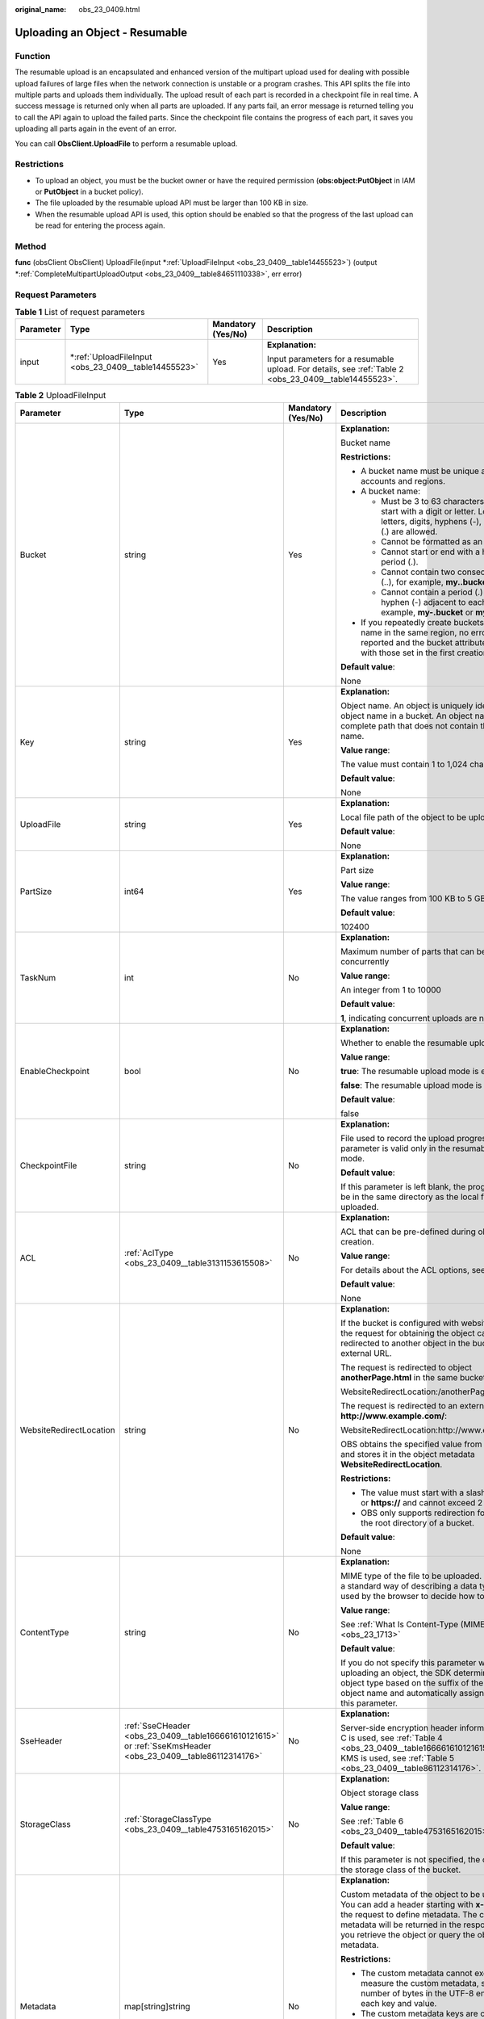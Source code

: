 :original_name: obs_23_0409.html

.. _obs_23_0409:

Uploading an Object - Resumable
===============================

Function
--------

The resumable upload is an encapsulated and enhanced version of the multipart upload used for dealing with possible upload failures of large files when the network connection is unstable or a program crashes. This API splits the file into multiple parts and uploads them individually. The upload result of each part is recorded in a checkpoint file in real time. A success message is returned only when all parts are uploaded. If any parts fail, an error message is returned telling you to call the API again to upload the failed parts. Since the checkpoint file contains the progress of each part, it saves you uploading all parts again in the event of an error.

You can call **ObsClient.UploadFile** to perform a resumable upload.

Restrictions
------------

-  To upload an object, you must be the bucket owner or have the required permission (**obs:object:PutObject** in IAM or **PutObject** in a bucket policy).
-  The file uploaded by the resumable upload API must be larger than 100 KB in size.
-  When the resumable upload API is used, this option should be enabled so that the progress of the last upload can be read for entering the process again.

Method
------

**func** (obsClient ObsClient) UploadFile(input \*\ :ref:`UploadFileInput <obs_23_0409__table14455523>`) (output \*\ :ref:`CompleteMultipartUploadOutput <obs_23_0409__table84651110338>`, err error)

Request Parameters
------------------

.. table:: **Table 1** List of request parameters

   +-----------------+---------------------------------------------------------+--------------------+--------------------------------------------------------------------------------------------------------+
   | Parameter       | Type                                                    | Mandatory (Yes/No) | Description                                                                                            |
   +=================+=========================================================+====================+========================================================================================================+
   | input           | \*\ :ref:`UploadFileInput <obs_23_0409__table14455523>` | Yes                | **Explanation:**                                                                                       |
   |                 |                                                         |                    |                                                                                                        |
   |                 |                                                         |                    | Input parameters for a resumable upload. For details, see :ref:`Table 2 <obs_23_0409__table14455523>`. |
   +-----------------+---------------------------------------------------------+--------------------+--------------------------------------------------------------------------------------------------------+

.. _obs_23_0409__table14455523:

.. table:: **Table 2** UploadFileInput

   +-------------------------+--------------------------------------------------------------------------------------------------------------+--------------------+--------------------------------------------------------------------------------------------------------------------------------------------------------------------------------------------------------------------------------------------------------------------+
   | Parameter               | Type                                                                                                         | Mandatory (Yes/No) | Description                                                                                                                                                                                                                                                        |
   +=========================+==============================================================================================================+====================+====================================================================================================================================================================================================================================================================+
   | Bucket                  | string                                                                                                       | Yes                | **Explanation:**                                                                                                                                                                                                                                                   |
   |                         |                                                                                                              |                    |                                                                                                                                                                                                                                                                    |
   |                         |                                                                                                              |                    | Bucket name                                                                                                                                                                                                                                                        |
   |                         |                                                                                                              |                    |                                                                                                                                                                                                                                                                    |
   |                         |                                                                                                              |                    | **Restrictions:**                                                                                                                                                                                                                                                  |
   |                         |                                                                                                              |                    |                                                                                                                                                                                                                                                                    |
   |                         |                                                                                                              |                    | -  A bucket name must be unique across all accounts and regions.                                                                                                                                                                                                   |
   |                         |                                                                                                              |                    | -  A bucket name:                                                                                                                                                                                                                                                  |
   |                         |                                                                                                              |                    |                                                                                                                                                                                                                                                                    |
   |                         |                                                                                                              |                    |    -  Must be 3 to 63 characters long and start with a digit or letter. Lowercase letters, digits, hyphens (-), and periods (.) are allowed.                                                                                                                       |
   |                         |                                                                                                              |                    |    -  Cannot be formatted as an IP address.                                                                                                                                                                                                                        |
   |                         |                                                                                                              |                    |    -  Cannot start or end with a hyphen (-) or period (.).                                                                                                                                                                                                         |
   |                         |                                                                                                              |                    |    -  Cannot contain two consecutive periods (..), for example, **my..bucket**.                                                                                                                                                                                    |
   |                         |                                                                                                              |                    |    -  Cannot contain a period (.) and a hyphen (-) adjacent to each other, for example, **my-.bucket** or **my.-bucket**.                                                                                                                                          |
   |                         |                                                                                                              |                    |                                                                                                                                                                                                                                                                    |
   |                         |                                                                                                              |                    | -  If you repeatedly create buckets of the same name in the same region, no error will be reported and the bucket attributes comply with those set in the first creation request.                                                                                  |
   |                         |                                                                                                              |                    |                                                                                                                                                                                                                                                                    |
   |                         |                                                                                                              |                    | **Default value**:                                                                                                                                                                                                                                                 |
   |                         |                                                                                                              |                    |                                                                                                                                                                                                                                                                    |
   |                         |                                                                                                              |                    | None                                                                                                                                                                                                                                                               |
   +-------------------------+--------------------------------------------------------------------------------------------------------------+--------------------+--------------------------------------------------------------------------------------------------------------------------------------------------------------------------------------------------------------------------------------------------------------------+
   | Key                     | string                                                                                                       | Yes                | **Explanation:**                                                                                                                                                                                                                                                   |
   |                         |                                                                                                              |                    |                                                                                                                                                                                                                                                                    |
   |                         |                                                                                                              |                    | Object name. An object is uniquely identified by an object name in a bucket. An object name is a complete path that does not contain the bucket name.                                                                                                              |
   |                         |                                                                                                              |                    |                                                                                                                                                                                                                                                                    |
   |                         |                                                                                                              |                    | **Value range**:                                                                                                                                                                                                                                                   |
   |                         |                                                                                                              |                    |                                                                                                                                                                                                                                                                    |
   |                         |                                                                                                              |                    | The value must contain 1 to 1,024 characters.                                                                                                                                                                                                                      |
   |                         |                                                                                                              |                    |                                                                                                                                                                                                                                                                    |
   |                         |                                                                                                              |                    | **Default value**:                                                                                                                                                                                                                                                 |
   |                         |                                                                                                              |                    |                                                                                                                                                                                                                                                                    |
   |                         |                                                                                                              |                    | None                                                                                                                                                                                                                                                               |
   +-------------------------+--------------------------------------------------------------------------------------------------------------+--------------------+--------------------------------------------------------------------------------------------------------------------------------------------------------------------------------------------------------------------------------------------------------------------+
   | UploadFile              | string                                                                                                       | Yes                | **Explanation:**                                                                                                                                                                                                                                                   |
   |                         |                                                                                                              |                    |                                                                                                                                                                                                                                                                    |
   |                         |                                                                                                              |                    | Local file path of the object to be uploaded                                                                                                                                                                                                                       |
   |                         |                                                                                                              |                    |                                                                                                                                                                                                                                                                    |
   |                         |                                                                                                              |                    | **Default value**:                                                                                                                                                                                                                                                 |
   |                         |                                                                                                              |                    |                                                                                                                                                                                                                                                                    |
   |                         |                                                                                                              |                    | None                                                                                                                                                                                                                                                               |
   +-------------------------+--------------------------------------------------------------------------------------------------------------+--------------------+--------------------------------------------------------------------------------------------------------------------------------------------------------------------------------------------------------------------------------------------------------------------+
   | PartSize                | int64                                                                                                        | Yes                | **Explanation:**                                                                                                                                                                                                                                                   |
   |                         |                                                                                                              |                    |                                                                                                                                                                                                                                                                    |
   |                         |                                                                                                              |                    | Part size                                                                                                                                                                                                                                                          |
   |                         |                                                                                                              |                    |                                                                                                                                                                                                                                                                    |
   |                         |                                                                                                              |                    | **Value range**:                                                                                                                                                                                                                                                   |
   |                         |                                                                                                              |                    |                                                                                                                                                                                                                                                                    |
   |                         |                                                                                                              |                    | The value ranges from 100 KB to 5 GB, in bytes.                                                                                                                                                                                                                    |
   |                         |                                                                                                              |                    |                                                                                                                                                                                                                                                                    |
   |                         |                                                                                                              |                    | **Default value**:                                                                                                                                                                                                                                                 |
   |                         |                                                                                                              |                    |                                                                                                                                                                                                                                                                    |
   |                         |                                                                                                              |                    | 102400                                                                                                                                                                                                                                                             |
   +-------------------------+--------------------------------------------------------------------------------------------------------------+--------------------+--------------------------------------------------------------------------------------------------------------------------------------------------------------------------------------------------------------------------------------------------------------------+
   | TaskNum                 | int                                                                                                          | No                 | **Explanation:**                                                                                                                                                                                                                                                   |
   |                         |                                                                                                              |                    |                                                                                                                                                                                                                                                                    |
   |                         |                                                                                                              |                    | Maximum number of parts that can be uploaded concurrently                                                                                                                                                                                                          |
   |                         |                                                                                                              |                    |                                                                                                                                                                                                                                                                    |
   |                         |                                                                                                              |                    | **Value range**:                                                                                                                                                                                                                                                   |
   |                         |                                                                                                              |                    |                                                                                                                                                                                                                                                                    |
   |                         |                                                                                                              |                    | An integer from 1 to 10000                                                                                                                                                                                                                                         |
   |                         |                                                                                                              |                    |                                                                                                                                                                                                                                                                    |
   |                         |                                                                                                              |                    | **Default value**:                                                                                                                                                                                                                                                 |
   |                         |                                                                                                              |                    |                                                                                                                                                                                                                                                                    |
   |                         |                                                                                                              |                    | **1**, indicating concurrent uploads are not used                                                                                                                                                                                                                  |
   +-------------------------+--------------------------------------------------------------------------------------------------------------+--------------------+--------------------------------------------------------------------------------------------------------------------------------------------------------------------------------------------------------------------------------------------------------------------+
   | EnableCheckpoint        | bool                                                                                                         | No                 | **Explanation:**                                                                                                                                                                                                                                                   |
   |                         |                                                                                                              |                    |                                                                                                                                                                                                                                                                    |
   |                         |                                                                                                              |                    | Whether to enable the resumable upload                                                                                                                                                                                                                             |
   |                         |                                                                                                              |                    |                                                                                                                                                                                                                                                                    |
   |                         |                                                                                                              |                    | **Value range**:                                                                                                                                                                                                                                                   |
   |                         |                                                                                                              |                    |                                                                                                                                                                                                                                                                    |
   |                         |                                                                                                              |                    | **true**: The resumable upload mode is enabled.                                                                                                                                                                                                                    |
   |                         |                                                                                                              |                    |                                                                                                                                                                                                                                                                    |
   |                         |                                                                                                              |                    | **false**: The resumable upload mode is disabled.                                                                                                                                                                                                                  |
   |                         |                                                                                                              |                    |                                                                                                                                                                                                                                                                    |
   |                         |                                                                                                              |                    | **Default value**:                                                                                                                                                                                                                                                 |
   |                         |                                                                                                              |                    |                                                                                                                                                                                                                                                                    |
   |                         |                                                                                                              |                    | false                                                                                                                                                                                                                                                              |
   +-------------------------+--------------------------------------------------------------------------------------------------------------+--------------------+--------------------------------------------------------------------------------------------------------------------------------------------------------------------------------------------------------------------------------------------------------------------+
   | CheckpointFile          | string                                                                                                       | No                 | **Explanation:**                                                                                                                                                                                                                                                   |
   |                         |                                                                                                              |                    |                                                                                                                                                                                                                                                                    |
   |                         |                                                                                                              |                    | File used to record the upload progress. This parameter is valid only in the resumable upload mode.                                                                                                                                                                |
   |                         |                                                                                                              |                    |                                                                                                                                                                                                                                                                    |
   |                         |                                                                                                              |                    | **Default value**:                                                                                                                                                                                                                                                 |
   |                         |                                                                                                              |                    |                                                                                                                                                                                                                                                                    |
   |                         |                                                                                                              |                    | If this parameter is left blank, the progress file will be in the same directory as the local file to be uploaded.                                                                                                                                                 |
   +-------------------------+--------------------------------------------------------------------------------------------------------------+--------------------+--------------------------------------------------------------------------------------------------------------------------------------------------------------------------------------------------------------------------------------------------------------------+
   | ACL                     | :ref:`AclType <obs_23_0409__table3131153615508>`                                                             | No                 | **Explanation:**                                                                                                                                                                                                                                                   |
   |                         |                                                                                                              |                    |                                                                                                                                                                                                                                                                    |
   |                         |                                                                                                              |                    | ACL that can be pre-defined during object creation.                                                                                                                                                                                                                |
   |                         |                                                                                                              |                    |                                                                                                                                                                                                                                                                    |
   |                         |                                                                                                              |                    | **Value range**:                                                                                                                                                                                                                                                   |
   |                         |                                                                                                              |                    |                                                                                                                                                                                                                                                                    |
   |                         |                                                                                                              |                    | For details about the ACL options, see **AclType**.                                                                                                                                                                                                                |
   |                         |                                                                                                              |                    |                                                                                                                                                                                                                                                                    |
   |                         |                                                                                                              |                    | **Default value**:                                                                                                                                                                                                                                                 |
   |                         |                                                                                                              |                    |                                                                                                                                                                                                                                                                    |
   |                         |                                                                                                              |                    | None                                                                                                                                                                                                                                                               |
   +-------------------------+--------------------------------------------------------------------------------------------------------------+--------------------+--------------------------------------------------------------------------------------------------------------------------------------------------------------------------------------------------------------------------------------------------------------------+
   | WebsiteRedirectLocation | string                                                                                                       | No                 | **Explanation:**                                                                                                                                                                                                                                                   |
   |                         |                                                                                                              |                    |                                                                                                                                                                                                                                                                    |
   |                         |                                                                                                              |                    | If the bucket is configured with website hosting, the request for obtaining the object can be redirected to another object in the bucket or an external URL.                                                                                                       |
   |                         |                                                                                                              |                    |                                                                                                                                                                                                                                                                    |
   |                         |                                                                                                              |                    | The request is redirected to object **anotherPage.html** in the same bucket:                                                                                                                                                                                       |
   |                         |                                                                                                              |                    |                                                                                                                                                                                                                                                                    |
   |                         |                                                                                                              |                    | WebsiteRedirectLocation:/anotherPage.html                                                                                                                                                                                                                          |
   |                         |                                                                                                              |                    |                                                                                                                                                                                                                                                                    |
   |                         |                                                                                                              |                    | The request is redirected to an external URL **http://www.example.com/**:                                                                                                                                                                                          |
   |                         |                                                                                                              |                    |                                                                                                                                                                                                                                                                    |
   |                         |                                                                                                              |                    | WebsiteRedirectLocation:http://www.example.com/                                                                                                                                                                                                                    |
   |                         |                                                                                                              |                    |                                                                                                                                                                                                                                                                    |
   |                         |                                                                                                              |                    | OBS obtains the specified value from the header and stores it in the object metadata **WebsiteRedirectLocation**.                                                                                                                                                  |
   |                         |                                                                                                              |                    |                                                                                                                                                                                                                                                                    |
   |                         |                                                                                                              |                    | **Restrictions:**                                                                                                                                                                                                                                                  |
   |                         |                                                                                                              |                    |                                                                                                                                                                                                                                                                    |
   |                         |                                                                                                              |                    | -  The value must start with a slash (/), **http://**, or **https://** and cannot exceed 2 KB.                                                                                                                                                                     |
   |                         |                                                                                                              |                    | -  OBS only supports redirection for objects in the root directory of a bucket.                                                                                                                                                                                    |
   |                         |                                                                                                              |                    |                                                                                                                                                                                                                                                                    |
   |                         |                                                                                                              |                    | **Default value**:                                                                                                                                                                                                                                                 |
   |                         |                                                                                                              |                    |                                                                                                                                                                                                                                                                    |
   |                         |                                                                                                              |                    | None                                                                                                                                                                                                                                                               |
   +-------------------------+--------------------------------------------------------------------------------------------------------------+--------------------+--------------------------------------------------------------------------------------------------------------------------------------------------------------------------------------------------------------------------------------------------------------------+
   | ContentType             | string                                                                                                       | No                 | **Explanation:**                                                                                                                                                                                                                                                   |
   |                         |                                                                                                              |                    |                                                                                                                                                                                                                                                                    |
   |                         |                                                                                                              |                    | MIME type of the file to be uploaded. MIME type is a standard way of describing a data type and is used by the browser to decide how to display data.                                                                                                              |
   |                         |                                                                                                              |                    |                                                                                                                                                                                                                                                                    |
   |                         |                                                                                                              |                    | **Value range**:                                                                                                                                                                                                                                                   |
   |                         |                                                                                                              |                    |                                                                                                                                                                                                                                                                    |
   |                         |                                                                                                              |                    | See :ref:`What Is Content-Type (MIME)? <obs_23_1713>`                                                                                                                                                                                                              |
   |                         |                                                                                                              |                    |                                                                                                                                                                                                                                                                    |
   |                         |                                                                                                              |                    | **Default value**:                                                                                                                                                                                                                                                 |
   |                         |                                                                                                              |                    |                                                                                                                                                                                                                                                                    |
   |                         |                                                                                                              |                    | If you do not specify this parameter when uploading an object, the SDK determines the object type based on the suffix of the specified object name and automatically assigns a value to this parameter.                                                            |
   +-------------------------+--------------------------------------------------------------------------------------------------------------+--------------------+--------------------------------------------------------------------------------------------------------------------------------------------------------------------------------------------------------------------------------------------------------------------+
   | SseHeader               | :ref:`SseCHeader <obs_23_0409__table166661610121615>` or :ref:`SseKmsHeader <obs_23_0409__table86112314176>` | No                 | **Explanation:**                                                                                                                                                                                                                                                   |
   |                         |                                                                                                              |                    |                                                                                                                                                                                                                                                                    |
   |                         |                                                                                                              |                    | Server-side encryption header information. If SSE-C is used, see :ref:`Table 4 <obs_23_0409__table166661610121615>`. If SSE-KMS is used, see :ref:`Table 5 <obs_23_0409__table86112314176>`.                                                                       |
   +-------------------------+--------------------------------------------------------------------------------------------------------------+--------------------+--------------------------------------------------------------------------------------------------------------------------------------------------------------------------------------------------------------------------------------------------------------------+
   | StorageClass            | :ref:`StorageClassType <obs_23_0409__table4753165162015>`                                                    | No                 | **Explanation:**                                                                                                                                                                                                                                                   |
   |                         |                                                                                                              |                    |                                                                                                                                                                                                                                                                    |
   |                         |                                                                                                              |                    | Object storage class                                                                                                                                                                                                                                               |
   |                         |                                                                                                              |                    |                                                                                                                                                                                                                                                                    |
   |                         |                                                                                                              |                    | **Value range**:                                                                                                                                                                                                                                                   |
   |                         |                                                                                                              |                    |                                                                                                                                                                                                                                                                    |
   |                         |                                                                                                              |                    | See :ref:`Table 6 <obs_23_0409__table4753165162015>`.                                                                                                                                                                                                              |
   |                         |                                                                                                              |                    |                                                                                                                                                                                                                                                                    |
   |                         |                                                                                                              |                    | **Default value**:                                                                                                                                                                                                                                                 |
   |                         |                                                                                                              |                    |                                                                                                                                                                                                                                                                    |
   |                         |                                                                                                              |                    | If this parameter is not specified, the object inherits the storage class of the bucket.                                                                                                                                                                           |
   +-------------------------+--------------------------------------------------------------------------------------------------------------+--------------------+--------------------------------------------------------------------------------------------------------------------------------------------------------------------------------------------------------------------------------------------------------------------+
   | Metadata                | map[string]string                                                                                            | No                 | **Explanation:**                                                                                                                                                                                                                                                   |
   |                         |                                                                                                              |                    |                                                                                                                                                                                                                                                                    |
   |                         |                                                                                                              |                    | Custom metadata of the object to be uploaded. You can add a header starting with **x-obs-meta-** in the request to define metadata. The custom metadata will be returned in the response when you retrieve the object or query the object metadata.                |
   |                         |                                                                                                              |                    |                                                                                                                                                                                                                                                                    |
   |                         |                                                                                                              |                    | **Restrictions:**                                                                                                                                                                                                                                                  |
   |                         |                                                                                                              |                    |                                                                                                                                                                                                                                                                    |
   |                         |                                                                                                              |                    | -  The custom metadata cannot exceed 8 KB. To measure the custom metadata, sum the number of bytes in the UTF-8 encoding of each key and value.                                                                                                                    |
   |                         |                                                                                                              |                    | -  The custom metadata keys are case insensitive, but are stored in lowercase in OBS. The key values are case sensitive.                                                                                                                                           |
   |                         |                                                                                                              |                    | -  Both custom metadata keys and their values must conform to US-ASCII standards. If non-ASCII or unrecognizable characters are necessary, they must be encoded and decoded in URL or Base64 on the client, because the server side does not perform any decoding. |
   |                         |                                                                                                              |                    |                                                                                                                                                                                                                                                                    |
   |                         |                                                                                                              |                    | **Default value**:                                                                                                                                                                                                                                                 |
   |                         |                                                                                                              |                    |                                                                                                                                                                                                                                                                    |
   |                         |                                                                                                              |                    | None                                                                                                                                                                                                                                                               |
   +-------------------------+--------------------------------------------------------------------------------------------------------------+--------------------+--------------------------------------------------------------------------------------------------------------------------------------------------------------------------------------------------------------------------------------------------------------------+
   | Expires                 | int64                                                                                                        | No                 | **Explanation:**                                                                                                                                                                                                                                                   |
   |                         |                                                                                                              |                    |                                                                                                                                                                                                                                                                    |
   |                         |                                                                                                              |                    | Expiration time of the object (calculated from the latest modification time of the object). Expired objects are automatically deleted.                                                                                                                             |
   |                         |                                                                                                              |                    |                                                                                                                                                                                                                                                                    |
   |                         |                                                                                                              |                    | **Value range**:                                                                                                                                                                                                                                                   |
   |                         |                                                                                                              |                    |                                                                                                                                                                                                                                                                    |
   |                         |                                                                                                              |                    | 1 to (2\ :sup:`63` - 1), in days                                                                                                                                                                                                                                   |
   |                         |                                                                                                              |                    |                                                                                                                                                                                                                                                                    |
   |                         |                                                                                                              |                    | **Default value**:                                                                                                                                                                                                                                                 |
   |                         |                                                                                                              |                    |                                                                                                                                                                                                                                                                    |
   |                         |                                                                                                              |                    | None                                                                                                                                                                                                                                                               |
   +-------------------------+--------------------------------------------------------------------------------------------------------------+--------------------+--------------------------------------------------------------------------------------------------------------------------------------------------------------------------------------------------------------------------------------------------------------------+
   | GrantReadId             | string                                                                                                       | No                 | **Explanation:**                                                                                                                                                                                                                                                   |
   |                         |                                                                                                              |                    |                                                                                                                                                                                                                                                                    |
   |                         |                                                                                                              |                    | ID (domain_id) of an account the **READ** permission is granted to. The account with the **READ** permission can read the current object and obtain its metadata.                                                                                                  |
   |                         |                                                                                                              |                    |                                                                                                                                                                                                                                                                    |
   |                         |                                                                                                              |                    | **Value range**:                                                                                                                                                                                                                                                   |
   |                         |                                                                                                              |                    |                                                                                                                                                                                                                                                                    |
   |                         |                                                                                                              |                    | To obtain the account ID, see :ref:`How Do I Get My Account ID and User ID? <obs_23_1712>`                                                                                                                                                                         |
   |                         |                                                                                                              |                    |                                                                                                                                                                                                                                                                    |
   |                         |                                                                                                              |                    | **Default value**:                                                                                                                                                                                                                                                 |
   |                         |                                                                                                              |                    |                                                                                                                                                                                                                                                                    |
   |                         |                                                                                                              |                    | None                                                                                                                                                                                                                                                               |
   +-------------------------+--------------------------------------------------------------------------------------------------------------+--------------------+--------------------------------------------------------------------------------------------------------------------------------------------------------------------------------------------------------------------------------------------------------------------+
   | GrantReadAcpId          | string                                                                                                       | No                 | **Explanation:**                                                                                                                                                                                                                                                   |
   |                         |                                                                                                              |                    |                                                                                                                                                                                                                                                                    |
   |                         |                                                                                                              |                    | ID (domain_id) of an account the **READ_ACP** permission is granted to. The account with the **READ_ACP** permission can read the ACL of the current object.                                                                                                       |
   |                         |                                                                                                              |                    |                                                                                                                                                                                                                                                                    |
   |                         |                                                                                                              |                    | **Value range**:                                                                                                                                                                                                                                                   |
   |                         |                                                                                                              |                    |                                                                                                                                                                                                                                                                    |
   |                         |                                                                                                              |                    | To obtain the account ID, see :ref:`How Do I Get My Account ID and User ID? <obs_23_1712>`                                                                                                                                                                         |
   |                         |                                                                                                              |                    |                                                                                                                                                                                                                                                                    |
   |                         |                                                                                                              |                    | **Default value**:                                                                                                                                                                                                                                                 |
   |                         |                                                                                                              |                    |                                                                                                                                                                                                                                                                    |
   |                         |                                                                                                              |                    | None                                                                                                                                                                                                                                                               |
   +-------------------------+--------------------------------------------------------------------------------------------------------------+--------------------+--------------------------------------------------------------------------------------------------------------------------------------------------------------------------------------------------------------------------------------------------------------------+
   | GrantWriteAcpId         | string                                                                                                       | No                 | **Explanation:**                                                                                                                                                                                                                                                   |
   |                         |                                                                                                              |                    |                                                                                                                                                                                                                                                                    |
   |                         |                                                                                                              |                    | ID (domain_id) of an account the **WRITE_ACP** permission is granted to. The account with the **WRITE_ACP** permission can write the ACL of the current object.                                                                                                    |
   |                         |                                                                                                              |                    |                                                                                                                                                                                                                                                                    |
   |                         |                                                                                                              |                    | **Value range**:                                                                                                                                                                                                                                                   |
   |                         |                                                                                                              |                    |                                                                                                                                                                                                                                                                    |
   |                         |                                                                                                              |                    | To obtain the account ID, see :ref:`How Do I Get My Account ID and User ID? <obs_23_1712>`                                                                                                                                                                         |
   |                         |                                                                                                              |                    |                                                                                                                                                                                                                                                                    |
   |                         |                                                                                                              |                    | **Default value**:                                                                                                                                                                                                                                                 |
   |                         |                                                                                                              |                    |                                                                                                                                                                                                                                                                    |
   |                         |                                                                                                              |                    | None                                                                                                                                                                                                                                                               |
   +-------------------------+--------------------------------------------------------------------------------------------------------------+--------------------+--------------------------------------------------------------------------------------------------------------------------------------------------------------------------------------------------------------------------------------------------------------------+
   | GrantFullControlId      | string                                                                                                       | No                 | **Explanation:**                                                                                                                                                                                                                                                   |
   |                         |                                                                                                              |                    |                                                                                                                                                                                                                                                                    |
   |                         |                                                                                                              |                    | ID (domain_id) of an account the **FULL_CONTROL** permission is granted to. The account with the **FULL_CONTROL** permission can read the current object, obtain its metadata, and obtain and write its ACL.                                                       |
   |                         |                                                                                                              |                    |                                                                                                                                                                                                                                                                    |
   |                         |                                                                                                              |                    | **Value range**:                                                                                                                                                                                                                                                   |
   |                         |                                                                                                              |                    |                                                                                                                                                                                                                                                                    |
   |                         |                                                                                                              |                    | To obtain the account ID, see :ref:`How Do I Get My Account ID and User ID? <obs_23_1712>`                                                                                                                                                                         |
   |                         |                                                                                                              |                    |                                                                                                                                                                                                                                                                    |
   |                         |                                                                                                              |                    | **Default value**:                                                                                                                                                                                                                                                 |
   |                         |                                                                                                              |                    |                                                                                                                                                                                                                                                                    |
   |                         |                                                                                                              |                    | None                                                                                                                                                                                                                                                               |
   +-------------------------+--------------------------------------------------------------------------------------------------------------+--------------------+--------------------------------------------------------------------------------------------------------------------------------------------------------------------------------------------------------------------------------------------------------------------+

.. _obs_23_0409__table3131153615508:

.. table:: **Table 3** AclType

   +-----------------------------+-----------------------------+-------------------------------------------------------------------------------------------------------------------------------------------------------------------------------------------------------------------------------------------------------------------------------------------------------------------------------------------------------------+
   | Constant                    | Default Value               | Description                                                                                                                                                                                                                                                                                                                                                 |
   +=============================+=============================+=============================================================================================================================================================================================================================================================================================================================================================+
   | AclPrivate                  | private                     | Private read/write                                                                                                                                                                                                                                                                                                                                          |
   |                             |                             |                                                                                                                                                                                                                                                                                                                                                             |
   |                             |                             | A bucket or object can only be accessed by its owner.                                                                                                                                                                                                                                                                                                       |
   +-----------------------------+-----------------------------+-------------------------------------------------------------------------------------------------------------------------------------------------------------------------------------------------------------------------------------------------------------------------------------------------------------------------------------------------------------+
   | AclPublicRead               | public-read                 | Public read and private write                                                                                                                                                                                                                                                                                                                               |
   |                             |                             |                                                                                                                                                                                                                                                                                                                                                             |
   |                             |                             | If this permission is granted on a bucket, anyone can read the object list, multipart tasks, metadata, and object versions in the bucket.                                                                                                                                                                                                                   |
   |                             |                             |                                                                                                                                                                                                                                                                                                                                                             |
   |                             |                             | If it is granted on an object, anyone can read the content and metadata of the object.                                                                                                                                                                                                                                                                      |
   +-----------------------------+-----------------------------+-------------------------------------------------------------------------------------------------------------------------------------------------------------------------------------------------------------------------------------------------------------------------------------------------------------------------------------------------------------+
   | AclPublicReadWrite          | public-read-write           | Public read/write                                                                                                                                                                                                                                                                                                                                           |
   |                             |                             |                                                                                                                                                                                                                                                                                                                                                             |
   |                             |                             | If this permission is granted on a bucket, anyone can read the object list, multipart tasks, metadata, and object versions in the bucket, and can upload or delete objects, initiate multipart upload tasks, upload parts, assemble parts, copy parts, and abort multipart upload tasks.                                                                    |
   |                             |                             |                                                                                                                                                                                                                                                                                                                                                             |
   |                             |                             | If it is granted on an object, anyone can read the content and metadata of the object.                                                                                                                                                                                                                                                                      |
   +-----------------------------+-----------------------------+-------------------------------------------------------------------------------------------------------------------------------------------------------------------------------------------------------------------------------------------------------------------------------------------------------------------------------------------------------------+
   | AclPublicReadDelivered      | public-read-delivered       | Public read on a bucket as well as objects in the bucket                                                                                                                                                                                                                                                                                                    |
   |                             |                             |                                                                                                                                                                                                                                                                                                                                                             |
   |                             |                             | If this permission is granted on a bucket, anyone can read the object list, multipart tasks, metadata, and object versions, and read the content and metadata of objects in the bucket.                                                                                                                                                                     |
   |                             |                             |                                                                                                                                                                                                                                                                                                                                                             |
   |                             |                             | .. note::                                                                                                                                                                                                                                                                                                                                                   |
   |                             |                             |                                                                                                                                                                                                                                                                                                                                                             |
   |                             |                             |    **AclPublicReadDelivered** does not apply to objects.                                                                                                                                                                                                                                                                                                    |
   +-----------------------------+-----------------------------+-------------------------------------------------------------------------------------------------------------------------------------------------------------------------------------------------------------------------------------------------------------------------------------------------------------------------------------------------------------+
   | AclPublicReadWriteDelivered | public-read-write-delivered | Public read/write on a bucket as well as objects in the bucket                                                                                                                                                                                                                                                                                              |
   |                             |                             |                                                                                                                                                                                                                                                                                                                                                             |
   |                             |                             | If this permission is granted on a bucket, anyone can read the object list, multipart uploads, metadata, and object versions in the bucket, and can upload or delete objects, initiate multipart upload tasks, upload parts, assemble parts, copy parts, and abort multipart uploads. They can also read the content and metadata of objects in the bucket. |
   |                             |                             |                                                                                                                                                                                                                                                                                                                                                             |
   |                             |                             | .. note::                                                                                                                                                                                                                                                                                                                                                   |
   |                             |                             |                                                                                                                                                                                                                                                                                                                                                             |
   |                             |                             |    **AclPublicReadWriteDelivered** does not apply to objects.                                                                                                                                                                                                                                                                                               |
   +-----------------------------+-----------------------------+-------------------------------------------------------------------------------------------------------------------------------------------------------------------------------------------------------------------------------------------------------------------------------------------------------------------------------------------------------------+
   | AclBucketOwnerFullControl   | bucket-owner-full-control   | If this permission is granted on an object, only the bucket and object owners have the full control over the object.                                                                                                                                                                                                                                        |
   |                             |                             |                                                                                                                                                                                                                                                                                                                                                             |
   |                             |                             | By default, if you upload an object to a bucket of any other user, the bucket owner does not have the permissions on your object. After you grant this permission to the bucket owner, the bucket owner can have full control over your object.                                                                                                             |
   +-----------------------------+-----------------------------+-------------------------------------------------------------------------------------------------------------------------------------------------------------------------------------------------------------------------------------------------------------------------------------------------------------------------------------------------------------+

.. _obs_23_0409__table166661610121615:

.. table:: **Table 4** SseCHeader

   +-----------------+-----------------+------------------------------------+----------------------------------------------------------------------------------------------------------------------------------------------------------+
   | Parameter       | Type            | Mandatory (Yes/No)                 | Description                                                                                                                                              |
   +=================+=================+====================================+==========================================================================================================================================================+
   | Encryption      | string          | Yes if used as a request parameter | **Explanation:**                                                                                                                                         |
   |                 |                 |                                    |                                                                                                                                                          |
   |                 |                 |                                    | SSE-C used for encrypting objects                                                                                                                        |
   |                 |                 |                                    |                                                                                                                                                          |
   |                 |                 |                                    | **Value range**:                                                                                                                                         |
   |                 |                 |                                    |                                                                                                                                                          |
   |                 |                 |                                    | **AES256**, indicating objects are encrypted using SSE-C                                                                                                 |
   |                 |                 |                                    |                                                                                                                                                          |
   |                 |                 |                                    | **Default value**:                                                                                                                                       |
   |                 |                 |                                    |                                                                                                                                                          |
   |                 |                 |                                    | None                                                                                                                                                     |
   +-----------------+-----------------+------------------------------------+----------------------------------------------------------------------------------------------------------------------------------------------------------+
   | Key             | string          | Yes if used as a request parameter | **Explanation:**                                                                                                                                         |
   |                 |                 |                                    |                                                                                                                                                          |
   |                 |                 |                                    | Key for encrypting the object when SSE-C is used                                                                                                         |
   |                 |                 |                                    |                                                                                                                                                          |
   |                 |                 |                                    | **Restrictions:**                                                                                                                                        |
   |                 |                 |                                    |                                                                                                                                                          |
   |                 |                 |                                    | The value is a Base64-encoded 256-bit key, for example, **K7QkYpBkM5+hca27fsNkUnNVaobncnLht/rCB2o/9Cw=**.                                                |
   |                 |                 |                                    |                                                                                                                                                          |
   |                 |                 |                                    | **Default value**:                                                                                                                                       |
   |                 |                 |                                    |                                                                                                                                                          |
   |                 |                 |                                    | None                                                                                                                                                     |
   +-----------------+-----------------+------------------------------------+----------------------------------------------------------------------------------------------------------------------------------------------------------+
   | KeyMD5          | string          | No if used as a request parameter  | **Explanation:**                                                                                                                                         |
   |                 |                 |                                    |                                                                                                                                                          |
   |                 |                 |                                    | MD5 value of the key for encrypting objects when SSE-C is used. This value is used to check whether any error occurs during the transmission of the key. |
   |                 |                 |                                    |                                                                                                                                                          |
   |                 |                 |                                    | **Restrictions:**                                                                                                                                        |
   |                 |                 |                                    |                                                                                                                                                          |
   |                 |                 |                                    | The value is encrypted by MD5 and then encoded by Base64, for example, **4XvB3tbNTN+tIEVa0/fGaQ==**.                                                     |
   |                 |                 |                                    |                                                                                                                                                          |
   |                 |                 |                                    | **Default value**:                                                                                                                                       |
   |                 |                 |                                    |                                                                                                                                                          |
   |                 |                 |                                    | None                                                                                                                                                     |
   +-----------------+-----------------+------------------------------------+----------------------------------------------------------------------------------------------------------------------------------------------------------+

.. _obs_23_0409__table86112314176:

.. table:: **Table 5** SseKmsHeader

   +-----------------+-----------------+------------------------------------+-----------------------------------------------------------------------------------------------------------------------------------------------------+
   | Parameter       | Type            | Mandatory (Yes/No)                 | Description                                                                                                                                         |
   +=================+=================+====================================+=====================================================================================================================================================+
   | Encryption      | string          | Yes if used as a request parameter | **Explanation:**                                                                                                                                    |
   |                 |                 |                                    |                                                                                                                                                     |
   |                 |                 |                                    | SSE-KMS used for encrypting objects                                                                                                                 |
   |                 |                 |                                    |                                                                                                                                                     |
   |                 |                 |                                    | **Value range**:                                                                                                                                    |
   |                 |                 |                                    |                                                                                                                                                     |
   |                 |                 |                                    | **kms**, indicating objects are encrypted using SSE-KMS                                                                                             |
   |                 |                 |                                    |                                                                                                                                                     |
   |                 |                 |                                    | **Default value**:                                                                                                                                  |
   |                 |                 |                                    |                                                                                                                                                     |
   |                 |                 |                                    | None                                                                                                                                                |
   +-----------------+-----------------+------------------------------------+-----------------------------------------------------------------------------------------------------------------------------------------------------+
   | Key             | string          | No if used as a request parameter  | **Explanation:**                                                                                                                                    |
   |                 |                 |                                    |                                                                                                                                                     |
   |                 |                 |                                    | ID of the KMS master key when SSE-KMS is used                                                                                                       |
   |                 |                 |                                    |                                                                                                                                                     |
   |                 |                 |                                    | **Value range**:                                                                                                                                    |
   |                 |                 |                                    |                                                                                                                                                     |
   |                 |                 |                                    | Valid value formats are as follows:                                                                                                                 |
   |                 |                 |                                    |                                                                                                                                                     |
   |                 |                 |                                    | #. *regionID*\ **:**\ *domainID*\ **:key/**\ *key_id*                                                                                               |
   |                 |                 |                                    | #. *key_id*                                                                                                                                         |
   |                 |                 |                                    |                                                                                                                                                     |
   |                 |                 |                                    | In the preceding formats:                                                                                                                           |
   |                 |                 |                                    |                                                                                                                                                     |
   |                 |                 |                                    | -  *regionID* indicates the ID of the region where the key is used.                                                                                 |
   |                 |                 |                                    | -  *domainID* indicates the ID of the account where the key is used. To obtain it, see :ref:`How Do I Get My Account ID and User ID? <obs_23_1712>` |
   |                 |                 |                                    | -  *key_id* indicates the ID of the key created on Data Encryption Workshop (DEW).                                                                  |
   |                 |                 |                                    |                                                                                                                                                     |
   |                 |                 |                                    | **Default value**:                                                                                                                                  |
   |                 |                 |                                    |                                                                                                                                                     |
   |                 |                 |                                    | -  If this parameter is not specified, the default master key will be used.                                                                         |
   |                 |                 |                                    | -  If there is no such a default master key, OBS will create one and use it by default.                                                             |
   +-----------------+-----------------+------------------------------------+-----------------------------------------------------------------------------------------------------------------------------------------------------+

.. _obs_23_0409__table4753165162015:

.. table:: **Table 6** StorageClassType

   +-----------------------+-----------------------+-----------------------------------------------------------------------------------------------------------------------------------------------------------------------------------+
   | Constant              | Default Value         | Description                                                                                                                                                                       |
   +=======================+=======================+===================================================================================================================================================================================+
   | StorageClassStandard  | STANDARD              | OBS Standard                                                                                                                                                                      |
   |                       |                       |                                                                                                                                                                                   |
   |                       |                       | Features low access latency and high throughput and is used for storing massive, frequently accessed (multiple times a month) or small objects (< 1 MB) requiring quick response. |
   +-----------------------+-----------------------+-----------------------------------------------------------------------------------------------------------------------------------------------------------------------------------+
   | StorageClassWarm      | WARM                  | OBS Warm                                                                                                                                                                          |
   |                       |                       |                                                                                                                                                                                   |
   |                       |                       | Used for storing data that is semi-frequently accessed (fewer than 12 times a year) but is instantly available when needed.                                                       |
   +-----------------------+-----------------------+-----------------------------------------------------------------------------------------------------------------------------------------------------------------------------------+
   | StorageClassCold      | COLD                  | OBS Cold                                                                                                                                                                          |
   |                       |                       |                                                                                                                                                                                   |
   |                       |                       | Used for storing rarely accessed (once a year) data.                                                                                                                              |
   +-----------------------+-----------------------+-----------------------------------------------------------------------------------------------------------------------------------------------------------------------------------+

Responses
---------

.. table:: **Table 7** List of returned results

   +-----------------------+--------------------------------------------------------------------------+------------------------------------------------------------------------------------+
   | Parameter             | Type                                                                     | Description                                                                        |
   +=======================+==========================================================================+====================================================================================+
   | output                | \*\ :ref:`CompleteMultipartUploadOutput <obs_23_0409__table84651110338>` | **Explanation:**                                                                   |
   |                       |                                                                          |                                                                                    |
   |                       |                                                                          | Returned results. For details, see :ref:`Table 8 <obs_23_0409__table84651110338>`. |
   +-----------------------+--------------------------------------------------------------------------+------------------------------------------------------------------------------------+
   | err                   | error                                                                    | **Explanation:**                                                                   |
   |                       |                                                                          |                                                                                    |
   |                       |                                                                          | Error messages returned by the API                                                 |
   +-----------------------+--------------------------------------------------------------------------+------------------------------------------------------------------------------------+

.. _obs_23_0409__table84651110338:

.. table:: **Table 8** CompleteMultipartUploadOutput

   +-----------------------+------------------------------------------------------------------------------------------------------------+---------------------------------------------------------------------------------------------------------------------------------------------------------------------------------------------------------------------------------------------------------------------------------------------------------------------------------------------------------------------------------------------------------------------------------------------------------------------------------------+
   | Parameter             | Type                                                                                                       | Description                                                                                                                                                                                                                                                                                                                                                                                                                                                                           |
   +=======================+============================================================================================================+=======================================================================================================================================================================================================================================================================================================================================================================================================================================================================================+
   | StatusCode            | int                                                                                                        | **Explanation:**                                                                                                                                                                                                                                                                                                                                                                                                                                                                      |
   |                       |                                                                                                            |                                                                                                                                                                                                                                                                                                                                                                                                                                                                                       |
   |                       |                                                                                                            | HTTP status code                                                                                                                                                                                                                                                                                                                                                                                                                                                                      |
   |                       |                                                                                                            |                                                                                                                                                                                                                                                                                                                                                                                                                                                                                       |
   |                       |                                                                                                            | **Value range**:                                                                                                                                                                                                                                                                                                                                                                                                                                                                      |
   |                       |                                                                                                            |                                                                                                                                                                                                                                                                                                                                                                                                                                                                                       |
   |                       |                                                                                                            | A status code is a group of digits that can be **2**\ *xx* (indicating successes) or **4**\ *xx* or **5**\ *xx* (indicating errors). It indicates the status of a response.                                                                                                                                                                                                                                                                                                           |
   |                       |                                                                                                            |                                                                                                                                                                                                                                                                                                                                                                                                                                                                                       |
   |                       |                                                                                                            | **Default value**:                                                                                                                                                                                                                                                                                                                                                                                                                                                                    |
   |                       |                                                                                                            |                                                                                                                                                                                                                                                                                                                                                                                                                                                                                       |
   |                       |                                                                                                            | None                                                                                                                                                                                                                                                                                                                                                                                                                                                                                  |
   +-----------------------+------------------------------------------------------------------------------------------------------------+---------------------------------------------------------------------------------------------------------------------------------------------------------------------------------------------------------------------------------------------------------------------------------------------------------------------------------------------------------------------------------------------------------------------------------------------------------------------------------------+
   | RequestId             | string                                                                                                     | **Explanation:**                                                                                                                                                                                                                                                                                                                                                                                                                                                                      |
   |                       |                                                                                                            |                                                                                                                                                                                                                                                                                                                                                                                                                                                                                       |
   |                       |                                                                                                            | Request ID returned by the OBS server                                                                                                                                                                                                                                                                                                                                                                                                                                                 |
   |                       |                                                                                                            |                                                                                                                                                                                                                                                                                                                                                                                                                                                                                       |
   |                       |                                                                                                            | **Default value**:                                                                                                                                                                                                                                                                                                                                                                                                                                                                    |
   |                       |                                                                                                            |                                                                                                                                                                                                                                                                                                                                                                                                                                                                                       |
   |                       |                                                                                                            | None                                                                                                                                                                                                                                                                                                                                                                                                                                                                                  |
   +-----------------------+------------------------------------------------------------------------------------------------------------+---------------------------------------------------------------------------------------------------------------------------------------------------------------------------------------------------------------------------------------------------------------------------------------------------------------------------------------------------------------------------------------------------------------------------------------------------------------------------------------+
   | ResponseHeaders       | map[string][]string                                                                                        | **Explanation:**                                                                                                                                                                                                                                                                                                                                                                                                                                                                      |
   |                       |                                                                                                            |                                                                                                                                                                                                                                                                                                                                                                                                                                                                                       |
   |                       |                                                                                                            | HTTP response headers                                                                                                                                                                                                                                                                                                                                                                                                                                                                 |
   |                       |                                                                                                            |                                                                                                                                                                                                                                                                                                                                                                                                                                                                                       |
   |                       |                                                                                                            | **Default value**:                                                                                                                                                                                                                                                                                                                                                                                                                                                                    |
   |                       |                                                                                                            |                                                                                                                                                                                                                                                                                                                                                                                                                                                                                       |
   |                       |                                                                                                            | None                                                                                                                                                                                                                                                                                                                                                                                                                                                                                  |
   +-----------------------+------------------------------------------------------------------------------------------------------------+---------------------------------------------------------------------------------------------------------------------------------------------------------------------------------------------------------------------------------------------------------------------------------------------------------------------------------------------------------------------------------------------------------------------------------------------------------------------------------------+
   | ETag                  | string                                                                                                     | **Explanation:**                                                                                                                                                                                                                                                                                                                                                                                                                                                                      |
   |                       |                                                                                                            |                                                                                                                                                                                                                                                                                                                                                                                                                                                                                       |
   |                       |                                                                                                            | Base64-encoded, 128-bit MD5 value of the object. ETag is the unique identifier of the object content. It can be used to determine whether the object content is changed. For example, if ETag value is **A** when an object is uploaded but changes to **B** when the object is downloaded, it indicates that the object content is changed. The ETag reflects changes to the object content, rather than the object metadata. An uploaded object or copied object has a unique ETag. |
   |                       |                                                                                                            |                                                                                                                                                                                                                                                                                                                                                                                                                                                                                       |
   |                       |                                                                                                            | **Restrictions:**                                                                                                                                                                                                                                                                                                                                                                                                                                                                     |
   |                       |                                                                                                            |                                                                                                                                                                                                                                                                                                                                                                                                                                                                                       |
   |                       |                                                                                                            | If an object is encrypted using server-side encryption, the ETag is not the MD5 value of the object.                                                                                                                                                                                                                                                                                                                                                                                  |
   |                       |                                                                                                            |                                                                                                                                                                                                                                                                                                                                                                                                                                                                                       |
   |                       |                                                                                                            | **Value range**:                                                                                                                                                                                                                                                                                                                                                                                                                                                                      |
   |                       |                                                                                                            |                                                                                                                                                                                                                                                                                                                                                                                                                                                                                       |
   |                       |                                                                                                            | The value must contain 32 characters.                                                                                                                                                                                                                                                                                                                                                                                                                                                 |
   |                       |                                                                                                            |                                                                                                                                                                                                                                                                                                                                                                                                                                                                                       |
   |                       |                                                                                                            | **Default value**:                                                                                                                                                                                                                                                                                                                                                                                                                                                                    |
   |                       |                                                                                                            |                                                                                                                                                                                                                                                                                                                                                                                                                                                                                       |
   |                       |                                                                                                            | None                                                                                                                                                                                                                                                                                                                                                                                                                                                                                  |
   +-----------------------+------------------------------------------------------------------------------------------------------------+---------------------------------------------------------------------------------------------------------------------------------------------------------------------------------------------------------------------------------------------------------------------------------------------------------------------------------------------------------------------------------------------------------------------------------------------------------------------------------------+
   | Bucket                | string                                                                                                     | **Explanation:**                                                                                                                                                                                                                                                                                                                                                                                                                                                                      |
   |                       |                                                                                                            |                                                                                                                                                                                                                                                                                                                                                                                                                                                                                       |
   |                       |                                                                                                            | Bucket in which parts are assembled                                                                                                                                                                                                                                                                                                                                                                                                                                                   |
   |                       |                                                                                                            |                                                                                                                                                                                                                                                                                                                                                                                                                                                                                       |
   |                       |                                                                                                            | **Restrictions:**                                                                                                                                                                                                                                                                                                                                                                                                                                                                     |
   |                       |                                                                                                            |                                                                                                                                                                                                                                                                                                                                                                                                                                                                                       |
   |                       |                                                                                                            | -  A bucket name must be unique across all accounts and regions.                                                                                                                                                                                                                                                                                                                                                                                                                      |
   |                       |                                                                                                            | -  A bucket name:                                                                                                                                                                                                                                                                                                                                                                                                                                                                     |
   |                       |                                                                                                            |                                                                                                                                                                                                                                                                                                                                                                                                                                                                                       |
   |                       |                                                                                                            |    -  Must be 3 to 63 characters long and start with a digit or letter. Lowercase letters, digits, hyphens (-), and periods (.) are allowed.                                                                                                                                                                                                                                                                                                                                          |
   |                       |                                                                                                            |    -  Cannot be formatted as an IP address.                                                                                                                                                                                                                                                                                                                                                                                                                                           |
   |                       |                                                                                                            |    -  Cannot start or end with a hyphen (-) or period (.).                                                                                                                                                                                                                                                                                                                                                                                                                            |
   |                       |                                                                                                            |    -  Cannot contain two consecutive periods (..), for example, **my..bucket**.                                                                                                                                                                                                                                                                                                                                                                                                       |
   |                       |                                                                                                            |    -  Cannot contain a period (.) and a hyphen (-) adjacent to each other, for example, **my-.bucket** or **my.-bucket**.                                                                                                                                                                                                                                                                                                                                                             |
   |                       |                                                                                                            |                                                                                                                                                                                                                                                                                                                                                                                                                                                                                       |
   |                       |                                                                                                            | -  If you repeatedly create buckets of the same name in the same region, no error will be reported and the bucket attributes comply with those set in the first creation request.                                                                                                                                                                                                                                                                                                     |
   |                       |                                                                                                            |                                                                                                                                                                                                                                                                                                                                                                                                                                                                                       |
   |                       |                                                                                                            | **Default value**:                                                                                                                                                                                                                                                                                                                                                                                                                                                                    |
   |                       |                                                                                                            |                                                                                                                                                                                                                                                                                                                                                                                                                                                                                       |
   |                       |                                                                                                            | None                                                                                                                                                                                                                                                                                                                                                                                                                                                                                  |
   +-----------------------+------------------------------------------------------------------------------------------------------------+---------------------------------------------------------------------------------------------------------------------------------------------------------------------------------------------------------------------------------------------------------------------------------------------------------------------------------------------------------------------------------------------------------------------------------------------------------------------------------------+
   | Key                   | string                                                                                                     | **Explanation:**                                                                                                                                                                                                                                                                                                                                                                                                                                                                      |
   |                       |                                                                                                            |                                                                                                                                                                                                                                                                                                                                                                                                                                                                                       |
   |                       |                                                                                                            | Object name obtained after part combination An object is uniquely identified by an object name in a bucket. An object name is a complete path that does not contain the bucket name.                                                                                                                                                                                                                                                                                                  |
   |                       |                                                                                                            |                                                                                                                                                                                                                                                                                                                                                                                                                                                                                       |
   |                       |                                                                                                            | **Value range**:                                                                                                                                                                                                                                                                                                                                                                                                                                                                      |
   |                       |                                                                                                            |                                                                                                                                                                                                                                                                                                                                                                                                                                                                                       |
   |                       |                                                                                                            | The value must contain 1 to 1,024 characters.                                                                                                                                                                                                                                                                                                                                                                                                                                         |
   |                       |                                                                                                            |                                                                                                                                                                                                                                                                                                                                                                                                                                                                                       |
   |                       |                                                                                                            | **Default value**:                                                                                                                                                                                                                                                                                                                                                                                                                                                                    |
   |                       |                                                                                                            |                                                                                                                                                                                                                                                                                                                                                                                                                                                                                       |
   |                       |                                                                                                            | None                                                                                                                                                                                                                                                                                                                                                                                                                                                                                  |
   +-----------------------+------------------------------------------------------------------------------------------------------------+---------------------------------------------------------------------------------------------------------------------------------------------------------------------------------------------------------------------------------------------------------------------------------------------------------------------------------------------------------------------------------------------------------------------------------------------------------------------------------------+
   | Location              | string                                                                                                     | **Explanation:**                                                                                                                                                                                                                                                                                                                                                                                                                                                                      |
   |                       |                                                                                                            |                                                                                                                                                                                                                                                                                                                                                                                                                                                                                       |
   |                       |                                                                                                            | URL of the generated object after part assembling                                                                                                                                                                                                                                                                                                                                                                                                                                     |
   |                       |                                                                                                            |                                                                                                                                                                                                                                                                                                                                                                                                                                                                                       |
   |                       |                                                                                                            | **Default value**:                                                                                                                                                                                                                                                                                                                                                                                                                                                                    |
   |                       |                                                                                                            |                                                                                                                                                                                                                                                                                                                                                                                                                                                                                       |
   |                       |                                                                                                            | None                                                                                                                                                                                                                                                                                                                                                                                                                                                                                  |
   +-----------------------+------------------------------------------------------------------------------------------------------------+---------------------------------------------------------------------------------------------------------------------------------------------------------------------------------------------------------------------------------------------------------------------------------------------------------------------------------------------------------------------------------------------------------------------------------------------------------------------------------------+
   | VersionId             | string                                                                                                     | **Explanation:**                                                                                                                                                                                                                                                                                                                                                                                                                                                                      |
   |                       |                                                                                                            |                                                                                                                                                                                                                                                                                                                                                                                                                                                                                       |
   |                       |                                                                                                            | Version ID of the object obtained after part combination If versioning is enabled for the bucket, the object version ID will be returned.                                                                                                                                                                                                                                                                                                                                             |
   |                       |                                                                                                            |                                                                                                                                                                                                                                                                                                                                                                                                                                                                                       |
   |                       |                                                                                                            | **Value range**:                                                                                                                                                                                                                                                                                                                                                                                                                                                                      |
   |                       |                                                                                                            |                                                                                                                                                                                                                                                                                                                                                                                                                                                                                       |
   |                       |                                                                                                            | The value must contain 32 characters.                                                                                                                                                                                                                                                                                                                                                                                                                                                 |
   |                       |                                                                                                            |                                                                                                                                                                                                                                                                                                                                                                                                                                                                                       |
   |                       |                                                                                                            | **Default value**:                                                                                                                                                                                                                                                                                                                                                                                                                                                                    |
   |                       |                                                                                                            |                                                                                                                                                                                                                                                                                                                                                                                                                                                                                       |
   |                       |                                                                                                            | None                                                                                                                                                                                                                                                                                                                                                                                                                                                                                  |
   +-----------------------+------------------------------------------------------------------------------------------------------------+---------------------------------------------------------------------------------------------------------------------------------------------------------------------------------------------------------------------------------------------------------------------------------------------------------------------------------------------------------------------------------------------------------------------------------------------------------------------------------------+
   | SseHeader             | :ref:`SseCHeader <obs_23_0409__table122214612349>` or :ref:`SseKmsHeader <obs_23_0409__table112241066347>` | **Explanation:**                                                                                                                                                                                                                                                                                                                                                                                                                                                                      |
   |                       |                                                                                                            |                                                                                                                                                                                                                                                                                                                                                                                                                                                                                       |
   |                       |                                                                                                            | Server-side encryption header information. If SSE-C is used, see :ref:`Table 9 <obs_23_0409__table122214612349>`. If SSE-KMS is used, see :ref:`Table 10 <obs_23_0409__table112241066347>`.                                                                                                                                                                                                                                                                                           |
   +-----------------------+------------------------------------------------------------------------------------------------------------+---------------------------------------------------------------------------------------------------------------------------------------------------------------------------------------------------------------------------------------------------------------------------------------------------------------------------------------------------------------------------------------------------------------------------------------------------------------------------------------+

.. _obs_23_0409__table122214612349:

.. table:: **Table 9** SseCHeader

   +-----------------+-----------------+------------------------------------+----------------------------------------------------------------------------------------------------------------------------------------------------------+
   | Parameter       | Type            | Mandatory (Yes/No)                 | Description                                                                                                                                              |
   +=================+=================+====================================+==========================================================================================================================================================+
   | Encryption      | string          | Yes if used as a request parameter | **Explanation:**                                                                                                                                         |
   |                 |                 |                                    |                                                                                                                                                          |
   |                 |                 |                                    | SSE-C used for encrypting objects                                                                                                                        |
   |                 |                 |                                    |                                                                                                                                                          |
   |                 |                 |                                    | **Value range**:                                                                                                                                         |
   |                 |                 |                                    |                                                                                                                                                          |
   |                 |                 |                                    | **AES256**, indicating objects are encrypted using SSE-C                                                                                                 |
   |                 |                 |                                    |                                                                                                                                                          |
   |                 |                 |                                    | **Default value**:                                                                                                                                       |
   |                 |                 |                                    |                                                                                                                                                          |
   |                 |                 |                                    | None                                                                                                                                                     |
   +-----------------+-----------------+------------------------------------+----------------------------------------------------------------------------------------------------------------------------------------------------------+
   | Key             | string          | Yes if used as a request parameter | **Explanation:**                                                                                                                                         |
   |                 |                 |                                    |                                                                                                                                                          |
   |                 |                 |                                    | Key for encrypting the object when SSE-C is used                                                                                                         |
   |                 |                 |                                    |                                                                                                                                                          |
   |                 |                 |                                    | **Restrictions:**                                                                                                                                        |
   |                 |                 |                                    |                                                                                                                                                          |
   |                 |                 |                                    | The value is a Base64-encoded 256-bit key, for example, **K7QkYpBkM5+hca27fsNkUnNVaobncnLht/rCB2o/9Cw=**.                                                |
   |                 |                 |                                    |                                                                                                                                                          |
   |                 |                 |                                    | **Default value**:                                                                                                                                       |
   |                 |                 |                                    |                                                                                                                                                          |
   |                 |                 |                                    | None                                                                                                                                                     |
   +-----------------+-----------------+------------------------------------+----------------------------------------------------------------------------------------------------------------------------------------------------------+
   | KeyMD5          | string          | No if used as a request parameter  | **Explanation:**                                                                                                                                         |
   |                 |                 |                                    |                                                                                                                                                          |
   |                 |                 |                                    | MD5 value of the key for encrypting objects when SSE-C is used. This value is used to check whether any error occurs during the transmission of the key. |
   |                 |                 |                                    |                                                                                                                                                          |
   |                 |                 |                                    | **Restrictions:**                                                                                                                                        |
   |                 |                 |                                    |                                                                                                                                                          |
   |                 |                 |                                    | The value is encrypted by MD5 and then encoded by Base64, for example, **4XvB3tbNTN+tIEVa0/fGaQ==**.                                                     |
   |                 |                 |                                    |                                                                                                                                                          |
   |                 |                 |                                    | **Default value**:                                                                                                                                       |
   |                 |                 |                                    |                                                                                                                                                          |
   |                 |                 |                                    | None                                                                                                                                                     |
   +-----------------+-----------------+------------------------------------+----------------------------------------------------------------------------------------------------------------------------------------------------------+

.. _obs_23_0409__table112241066347:

.. table:: **Table 10** SseKmsHeader

   +-----------------+-----------------+------------------------------------+-----------------------------------------------------------------------------------------------------------------------------------------------------+
   | Parameter       | Type            | Mandatory (Yes/No)                 | Description                                                                                                                                         |
   +=================+=================+====================================+=====================================================================================================================================================+
   | Encryption      | string          | Yes if used as a request parameter | **Explanation:**                                                                                                                                    |
   |                 |                 |                                    |                                                                                                                                                     |
   |                 |                 |                                    | SSE-KMS used for encrypting objects                                                                                                                 |
   |                 |                 |                                    |                                                                                                                                                     |
   |                 |                 |                                    | **Value range**:                                                                                                                                    |
   |                 |                 |                                    |                                                                                                                                                     |
   |                 |                 |                                    | **kms**, indicating objects are encrypted using SSE-KMS                                                                                             |
   |                 |                 |                                    |                                                                                                                                                     |
   |                 |                 |                                    | **Default value**:                                                                                                                                  |
   |                 |                 |                                    |                                                                                                                                                     |
   |                 |                 |                                    | None                                                                                                                                                |
   +-----------------+-----------------+------------------------------------+-----------------------------------------------------------------------------------------------------------------------------------------------------+
   | Key             | string          | No if used as a request parameter  | **Explanation:**                                                                                                                                    |
   |                 |                 |                                    |                                                                                                                                                     |
   |                 |                 |                                    | ID of the KMS master key when SSE-KMS is used                                                                                                       |
   |                 |                 |                                    |                                                                                                                                                     |
   |                 |                 |                                    | **Value range**:                                                                                                                                    |
   |                 |                 |                                    |                                                                                                                                                     |
   |                 |                 |                                    | Valid value formats are as follows:                                                                                                                 |
   |                 |                 |                                    |                                                                                                                                                     |
   |                 |                 |                                    | #. *regionID*\ **:**\ *domainID*\ **:key/**\ *key_id*                                                                                               |
   |                 |                 |                                    | #. *key_id*                                                                                                                                         |
   |                 |                 |                                    |                                                                                                                                                     |
   |                 |                 |                                    | In the preceding formats:                                                                                                                           |
   |                 |                 |                                    |                                                                                                                                                     |
   |                 |                 |                                    | -  *regionID* indicates the ID of the region where the key is used.                                                                                 |
   |                 |                 |                                    | -  *domainID* indicates the ID of the account where the key is used. To obtain it, see :ref:`How Do I Get My Account ID and User ID? <obs_23_1712>` |
   |                 |                 |                                    | -  *key_id* indicates the ID of the key created on Data Encryption Workshop (DEW).                                                                  |
   |                 |                 |                                    |                                                                                                                                                     |
   |                 |                 |                                    | **Default value**:                                                                                                                                  |
   |                 |                 |                                    |                                                                                                                                                     |
   |                 |                 |                                    | -  If this parameter is not specified, the default master key will be used.                                                                         |
   |                 |                 |                                    | -  If there is no such a default master key, OBS will create one and use it by default.                                                             |
   +-----------------+-----------------+------------------------------------+-----------------------------------------------------------------------------------------------------------------------------------------------------+

Code Examples
-------------

This example uploads **example/objectname** to **examplebucket** in a resumable upload.

::

   package main
   import (
       "fmt"
       "os"
       "obs-sdk-go/obs"
   )
   func main() {
       //Obtain an AK/SK pair using environment variables or import an AK/SK pair in other ways. Using hard coding may result in leakage.
       //Obtain an AK/SK pair on the management console.
       ak := os.Getenv("AccessKeyID")
       sk := os.Getenv("SecretAccessKey")
       // (Optional) If you use a temporary AK/SK pair and a security token to access OBS, you are advised not to use hard coding to reduce leakage risks. You can obtain an AK/SK pair using environment variables or import an AK/SK pair in other ways.
       // securityToken := os.Getenv("SecurityToken")
       // Enter the endpoint of the region where the bucket locates.
       endPoint := "https://your-endpoint"
       // Create an obsClient instance.
       // If you use a temporary AK/SK pair and a security token to access OBS, use the obs.WithSecurityToken method to specify a security token when creating an instance.
       obsClient, err := obs.New(ak, sk, endPoint/*, obs.WithSecurityToken(securityToken)*/)
       if err != nil {
           fmt.Printf("Create obsClient error, errMsg: %s", err.Error())
       }
       input := &obs.UploadFileInput{}
       // Specify a bucket name.
       input.Bucket = "examplebucket"
       // Specify the object (example/objectname as an example) to upload.
       input.Key = "example/objectname"
       // Specify your local file (/tmp/objectname as an example) to upload.
       input.UploadFile = "/tmp/objectname"
       // Specify whether to enable resumable upload (true as an example). The default value is false, indicating that resumable upload is disabled.
       input.EnableCheckpoint = true
       // Specify a part size, in bytes. This example sets each part to 9 MB.
       input.PartSize = 9 * 1024 * 1024
       // Specify the maximum number of parts that can be concurrently uploaded. 5 is used as an example.
       input.TaskNum = 5
       // Upload the object using resumable upload.
       output, err := obsClient.UploadFile(input)
       if err == nil {
           fmt.Printf("Upload file(%s) under the bucket(%s) successful!\n", input.UploadFile, input.Bucket)
           fmt.Printf("ETag:%s\n", output.ETag)
           return
       }
       fmt.Printf("Upload file(%s) under the bucket(%s) fail!\n", input.UploadFile, input.Bucket)
       if obsError, ok := err.(obs.ObsError); ok {
           fmt.Println("An ObsError was found, which means your request sent to OBS was rejected with an error response.")
           fmt.Println(obsError.Error())
       } else {
           fmt.Println("An Exception was found, which means the client encountered an internal problem when attempting to communicate with OBS, for example, the client was unable to access the network.")
           fmt.Println(err)
       }
   }
